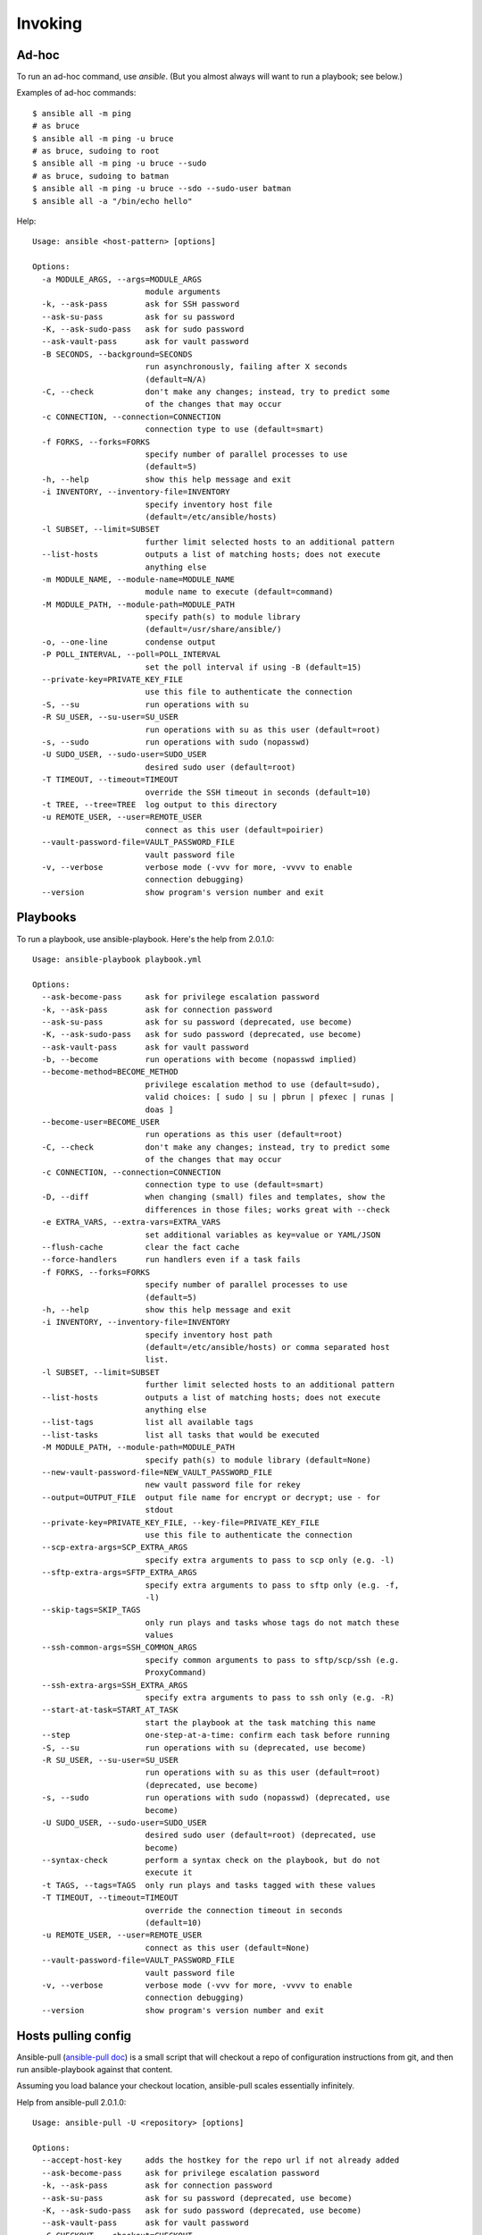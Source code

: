 Invoking
========

Ad-hoc
------

To run an ad-hoc command, use `ansible`.  (But you almost
always will want to run a playbook; see below.)

Examples of ad-hoc commands::

    $ ansible all -m ping
    # as bruce
    $ ansible all -m ping -u bruce
    # as bruce, sudoing to root
    $ ansible all -m ping -u bruce --sudo
    # as bruce, sudoing to batman
    $ ansible all -m ping -u bruce --sdo --sudo-user batman
    $ ansible all -a "/bin/echo hello"

Help::

    Usage: ansible <host-pattern> [options]

    Options:
      -a MODULE_ARGS, --args=MODULE_ARGS
                            module arguments
      -k, --ask-pass        ask for SSH password
      --ask-su-pass         ask for su password
      -K, --ask-sudo-pass   ask for sudo password
      --ask-vault-pass      ask for vault password
      -B SECONDS, --background=SECONDS
                            run asynchronously, failing after X seconds
                            (default=N/A)
      -C, --check           don't make any changes; instead, try to predict some
                            of the changes that may occur
      -c CONNECTION, --connection=CONNECTION
                            connection type to use (default=smart)
      -f FORKS, --forks=FORKS
                            specify number of parallel processes to use
                            (default=5)
      -h, --help            show this help message and exit
      -i INVENTORY, --inventory-file=INVENTORY
                            specify inventory host file
                            (default=/etc/ansible/hosts)
      -l SUBSET, --limit=SUBSET
                            further limit selected hosts to an additional pattern
      --list-hosts          outputs a list of matching hosts; does not execute
                            anything else
      -m MODULE_NAME, --module-name=MODULE_NAME
                            module name to execute (default=command)
      -M MODULE_PATH, --module-path=MODULE_PATH
                            specify path(s) to module library
                            (default=/usr/share/ansible/)
      -o, --one-line        condense output
      -P POLL_INTERVAL, --poll=POLL_INTERVAL
                            set the poll interval if using -B (default=15)
      --private-key=PRIVATE_KEY_FILE
                            use this file to authenticate the connection
      -S, --su              run operations with su
      -R SU_USER, --su-user=SU_USER
                            run operations with su as this user (default=root)
      -s, --sudo            run operations with sudo (nopasswd)
      -U SUDO_USER, --sudo-user=SUDO_USER
                            desired sudo user (default=root)
      -T TIMEOUT, --timeout=TIMEOUT
                            override the SSH timeout in seconds (default=10)
      -t TREE, --tree=TREE  log output to this directory
      -u REMOTE_USER, --user=REMOTE_USER
                            connect as this user (default=poirier)
      --vault-password-file=VAULT_PASSWORD_FILE
                            vault password file
      -v, --verbose         verbose mode (-vvv for more, -vvvv to enable
                            connection debugging)
      --version             show program's version number and exit



Playbooks
---------

To run a playbook, use ansible-playbook. Here's the help from 2.0.1.0::

    Usage: ansible-playbook playbook.yml

    Options:
      --ask-become-pass     ask for privilege escalation password
      -k, --ask-pass        ask for connection password
      --ask-su-pass         ask for su password (deprecated, use become)
      -K, --ask-sudo-pass   ask for sudo password (deprecated, use become)
      --ask-vault-pass      ask for vault password
      -b, --become          run operations with become (nopasswd implied)
      --become-method=BECOME_METHOD
                            privilege escalation method to use (default=sudo),
                            valid choices: [ sudo | su | pbrun | pfexec | runas |
                            doas ]
      --become-user=BECOME_USER
                            run operations as this user (default=root)
      -C, --check           don't make any changes; instead, try to predict some
                            of the changes that may occur
      -c CONNECTION, --connection=CONNECTION
                            connection type to use (default=smart)
      -D, --diff            when changing (small) files and templates, show the
                            differences in those files; works great with --check
      -e EXTRA_VARS, --extra-vars=EXTRA_VARS
                            set additional variables as key=value or YAML/JSON
      --flush-cache         clear the fact cache
      --force-handlers      run handlers even if a task fails
      -f FORKS, --forks=FORKS
                            specify number of parallel processes to use
                            (default=5)
      -h, --help            show this help message and exit
      -i INVENTORY, --inventory-file=INVENTORY
                            specify inventory host path
                            (default=/etc/ansible/hosts) or comma separated host
                            list.
      -l SUBSET, --limit=SUBSET
                            further limit selected hosts to an additional pattern
      --list-hosts          outputs a list of matching hosts; does not execute
                            anything else
      --list-tags           list all available tags
      --list-tasks          list all tasks that would be executed
      -M MODULE_PATH, --module-path=MODULE_PATH
                            specify path(s) to module library (default=None)
      --new-vault-password-file=NEW_VAULT_PASSWORD_FILE
                            new vault password file for rekey
      --output=OUTPUT_FILE  output file name for encrypt or decrypt; use - for
                            stdout
      --private-key=PRIVATE_KEY_FILE, --key-file=PRIVATE_KEY_FILE
                            use this file to authenticate the connection
      --scp-extra-args=SCP_EXTRA_ARGS
                            specify extra arguments to pass to scp only (e.g. -l)
      --sftp-extra-args=SFTP_EXTRA_ARGS
                            specify extra arguments to pass to sftp only (e.g. -f,
                            -l)
      --skip-tags=SKIP_TAGS
                            only run plays and tasks whose tags do not match these
                            values
      --ssh-common-args=SSH_COMMON_ARGS
                            specify common arguments to pass to sftp/scp/ssh (e.g.
                            ProxyCommand)
      --ssh-extra-args=SSH_EXTRA_ARGS
                            specify extra arguments to pass to ssh only (e.g. -R)
      --start-at-task=START_AT_TASK
                            start the playbook at the task matching this name
      --step                one-step-at-a-time: confirm each task before running
      -S, --su              run operations with su (deprecated, use become)
      -R SU_USER, --su-user=SU_USER
                            run operations with su as this user (default=root)
                            (deprecated, use become)
      -s, --sudo            run operations with sudo (nopasswd) (deprecated, use
                            become)
      -U SUDO_USER, --sudo-user=SUDO_USER
                            desired sudo user (default=root) (deprecated, use
                            become)
      --syntax-check        perform a syntax check on the playbook, but do not
                            execute it
      -t TAGS, --tags=TAGS  only run plays and tasks tagged with these values
      -T TIMEOUT, --timeout=TIMEOUT
                            override the connection timeout in seconds
                            (default=10)
      -u REMOTE_USER, --user=REMOTE_USER
                            connect as this user (default=None)
      --vault-password-file=VAULT_PASSWORD_FILE
                            vault password file
      -v, --verbose         verbose mode (-vvv for more, -vvvv to enable
                            connection debugging)
      --version             show program's version number and exit


Hosts pulling config
--------------------

Ansible-pull
(`ansible-pull doc <http://docs.ansible.com/ansible/playbooks_intro.html#ansible-pull>`_)
is a small script that will checkout a repo of configuration instructions from
git, and then run ansible-playbook against that content.

Assuming you load balance your checkout location, ansible-pull scales essentially infinitely.

Help from ansible-pull 2.0.1.0::

    Usage: ansible-pull -U <repository> [options]

    Options:
      --accept-host-key     adds the hostkey for the repo url if not already added
      --ask-become-pass     ask for privilege escalation password
      -k, --ask-pass        ask for connection password
      --ask-su-pass         ask for su password (deprecated, use become)
      -K, --ask-sudo-pass   ask for sudo password (deprecated, use become)
      --ask-vault-pass      ask for vault password
      -C CHECKOUT, --checkout=CHECKOUT
                            branch/tag/commit to checkout.  Defaults to behavior
                            of repository module.
      -c CONNECTION, --connection=CONNECTION
                            connection type to use (default=smart)
      -d DEST, --directory=DEST
                            directory to checkout repository to
      -e EXTRA_VARS, --extra-vars=EXTRA_VARS
                            set additional variables as key=value or YAML/JSON
      -f, --force           run the playbook even if the repository could not be
                            updated
      --full                Do a full clone, instead of a shallow one.
      -h, --help            show this help message and exit
      -i INVENTORY, --inventory-file=INVENTORY
                            specify inventory host path
                            (default=/etc/ansible/hosts) or comma separated host
                            list.
      -l SUBSET, --limit=SUBSET
                            further limit selected hosts to an additional pattern
      --list-hosts          outputs a list of matching hosts; does not execute
                            anything else
      -m MODULE_NAME, --module-name=MODULE_NAME
                            Repository module name, which ansible will use to
                            check out the repo. Default is git.
      -M MODULE_PATH, --module-path=MODULE_PATH
                            specify path(s) to module library (default=None)
      --new-vault-password-file=NEW_VAULT_PASSWORD_FILE
                            new vault password file for rekey
      -o, --only-if-changed
                            only run the playbook if the repository has been
                            updated
      --output=OUTPUT_FILE  output file name for encrypt or decrypt; use - for
                            stdout
      --private-key=PRIVATE_KEY_FILE, --key-file=PRIVATE_KEY_FILE
                            use this file to authenticate the connection
      --purge               purge checkout after playbook run
      --scp-extra-args=SCP_EXTRA_ARGS
                            specify extra arguments to pass to scp only (e.g. -l)
      --sftp-extra-args=SFTP_EXTRA_ARGS
                            specify extra arguments to pass to sftp only (e.g. -f,
                            -l)
      --skip-tags=SKIP_TAGS
                            only run plays and tasks whose tags do not match these
                            values
      -s SLEEP, --sleep=SLEEP
                            sleep for random interval (between 0 and n number of
                            seconds) before starting. This is a useful way to
                            disperse git requests
      --ssh-common-args=SSH_COMMON_ARGS
                            specify common arguments to pass to sftp/scp/ssh (e.g.
                            ProxyCommand)
      --ssh-extra-args=SSH_EXTRA_ARGS
                            specify extra arguments to pass to ssh only (e.g. -R)
      -t TAGS, --tags=TAGS  only run plays and tasks tagged with these values
      -T TIMEOUT, --timeout=TIMEOUT
                            override the connection timeout in seconds
                            (default=10)
      -U URL, --url=URL     URL of the playbook repository
      -u REMOTE_USER, --user=REMOTE_USER
                            connect as this user (default=None)
      --vault-password-file=VAULT_PASSWORD_FILE
                            vault password file
      -v, --verbose         verbose mode (-vvv for more, -vvvv to enable
                            connection debugging)
      --verify-commit       verify GPG signature of checked out commit, if it
                            fails abort running the playbook. This needs the
                            corresponding VCS module to support such an operation
      --version             show program's version number and exit
